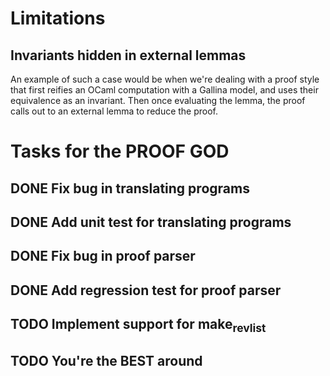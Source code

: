 * Limitations
** Invariants hidden in external lemmas
An example of such a case would be when we're dealing with a proof
style that first reifies an OCaml computation with a Gallina model,
and uses their equivalence as an invariant. Then once evaluating the
lemma, the proof calls out to an external lemma to reduce the proof.
* Tasks for the PROOF GOD
** DONE Fix bug in translating programs
CLOSED: [2022-09-26 Mon 03:29]
** DONE Add unit test for translating programs
CLOSED: [2022-09-26 Mon 03:29]
** DONE Fix bug in proof parser
CLOSED: [2022-09-26 Mon 04:51]
** DONE Add regression test for proof parser
CLOSED: [2022-09-26 Mon 04:51]
** TODO Implement support for make_rev_list
** TODO You're the BEST around

